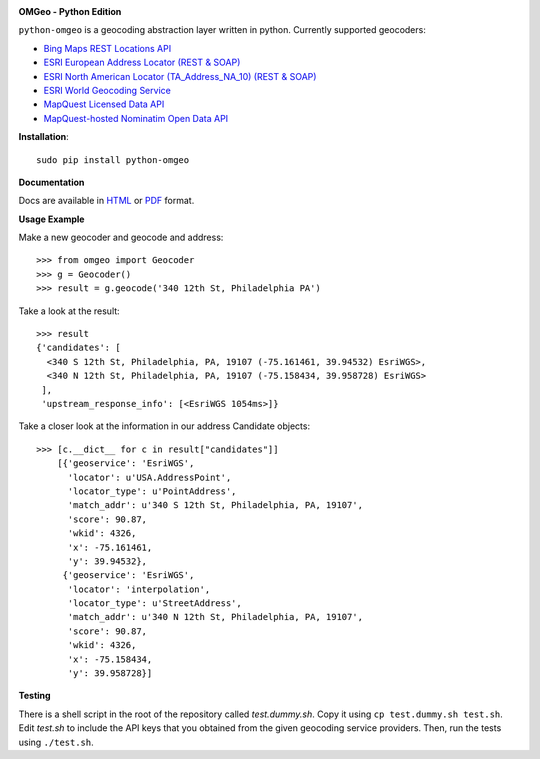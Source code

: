 .. image:: http://auto2.cdn.azavea.com/files/8813/6804/5771/70x80xomgeo-logo-color-70px.png.pagespeed.ic.R2Hq0Yficw.png

**OMGeo - Python Edition**

``python-omgeo`` is a geocoding abstraction layer written in python.  Currently
supported geocoders:

* `Bing Maps REST Locations API <http://msdn.microsoft.com/en-us/library/ff701715.aspx>`_
* `ESRI European Address Locator (REST & SOAP) <http://tasks.arcgisonline.com/ArcGIS/rest/services/Locators/TA_Address_EU/GeocodeServer>`_
* `ESRI North American Locator (TA_Address_NA_10) (REST & SOAP) <http://tasks.arcgisonline.com/ArcGIS/rest/services/Locators/TA_Address_NA_10/GeocodeServer>`_
* `ESRI World Geocoding Service <http://resources.arcgis.com/en/help/arcgis-online-geocoding-rest-api/>`_
* `MapQuest Licensed Data API <http://developer.mapquest.com/web/products/dev-services/geocoding-ws>`_
* `MapQuest-hosted Nominatim Open Data API <http://developer.mapquest.com/web/products/open/geocoding-service>`_

**Installation**::

    sudo pip install python-omgeo

**Documentation**

Docs are available in `HTML <http://python-omgeo.readthedocs.org/en/latest/>`_ 
or `PDF <http://media.readthedocs.org/pdf/python-omgeo/latest/python-omgeo.pdf>`_ format.

**Usage Example**

Make a new geocoder and geocode and address::

    >>> from omgeo import Geocoder 
    >>> g = Geocoder() 
    >>> result = g.geocode('340 12th St, Philadelphia PA')

Take a look at the result::

    >>> result
    {'candidates': [
      <340 S 12th St, Philadelphia, PA, 19107 (-75.161461, 39.94532) EsriWGS>,
      <340 N 12th St, Philadelphia, PA, 19107 (-75.158434, 39.958728) EsriWGS>
     ],
     'upstream_response_info': [<EsriWGS 1054ms>]}

Take a closer look at the information in our address Candidate objects::

    >>> [c.__dict__ for c in result["candidates"]]
	[{'geoservice': 'EsriWGS',
	  'locator': u'USA.AddressPoint',
	  'locator_type': u'PointAddress',
	  'match_addr': u'340 S 12th St, Philadelphia, PA, 19107',
	  'score': 90.87,
	  'wkid': 4326,
	  'x': -75.161461,
	  'y': 39.94532},
	 {'geoservice': 'EsriWGS',
	  'locator': 'interpolation',
	  'locator_type': u'StreetAddress',
	  'match_addr': u'340 N 12th St, Philadelphia, PA, 19107',
	  'score': 90.87,
	  'wkid': 4326,
	  'x': -75.158434,
	  'y': 39.958728}]

**Testing**

There is a shell script in the root of the repository called *test.dummy.sh*.
Copy it using ``cp test.dummy.sh test.sh``. Edit *test.sh* to include the
API keys that you obtained from the given geocoding service providers. Then, run
the tests using ``./test.sh``.
